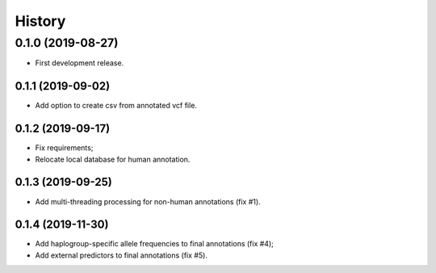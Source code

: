 =======
History
=======

0.1.0 (2019-08-27)
==================

* First development release.

0.1.1 (2019-09-02)
------------------

* Add option to create csv from annotated vcf file.

0.1.2 (2019-09-17)
------------------

* Fix requirements;
* Relocate local database for human annotation.

0.1.3 (2019-09-25)
------------------

* Add multi-threading processing for non-human annotations (fix #1).

0.1.4 (2019-11-30)
------------------

* Add haplogroup-specific allele frequencies to final annotations (fix #4);
* Add external predictors to final annotations (fix #5).
